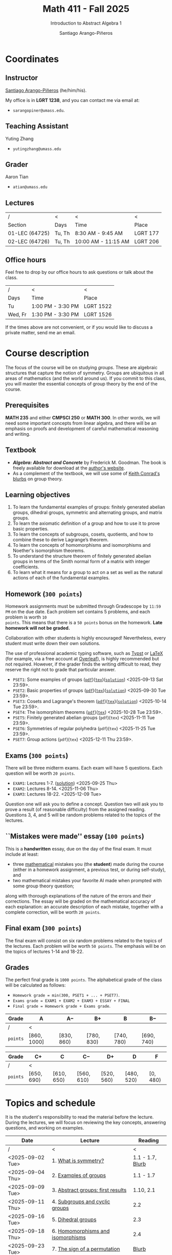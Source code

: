 #+TITLE: Math 411 - Fall 2025
#+SUBTITLE: Introduction to Abstract Algebra 1
#+AUTHOR: Santiago Arango-Piñeros
#+EMAIL: sarangopiner@umass.edu
#+OPTIONS: toc:t num:nil
#+HTML_HEAD: <link rel="stylesheet" type="text/css" href="../../org-css.css"/>
#+HTML_HEAD:  <link rel="shortcut icon" type="image/x-icon" href="../../images/umass-favicon.ico">

* Coordinates
** Instructor
[[https://sarangop1728.github.io/][Santiago Arango-Piñeros]] (he/him/his).

My office is in *LGRT 1238*, and you can contact me via email at:
+ ~sarangopiner@umass.edu~.

** Teaching Assistant
Yuting Zhang
+ ~yutingzhang@umass.edu~

** Grader
Aaron Tian
+ ~atian@umass.edu~

** Lectures
|----------------+-------+---------------------+----------|
| /              | <     | <                   | <        |
| Section        | Days  | Time                | Place    |
|----------------+-------+---------------------+----------|
| 01-LEC (64725) | Tu, Th | 8:30 AM - 9:45 AM   | LGRT 177 |
| 02-LEC (64726) | Tu, Th | 10:00 AM - 11:15 AM | LGRT 206 |
|----------------+-------+---------------------+----------|

** Office hours
Feel free to drop by our office hours to ask questions or talk about the class.

|--------+-------------------+-----------|
| /      | <                 | <         |
| Days   | Time              | Place     |
|--------+-------------------+-----------|
| Tu     | 1:00 PM - 3:30 PM | LGRT 1522 |
| Wed, Fr | 1:30 PM - 3:30 PM | LGRT 1526 |
|--------+-------------------+-----------|

If the times above are not convenient, or if you would like to discuss a
private matter, send me an email.
  
* Course description
The focus of the course will be on studying /groups/. These are algebraic
structures that capture the notion of symmetry. Groups are ubiquitous in all
areas of mathematics (and the world around us). If you commit to this class,
you will master the essential concepts of group theory by the end of the
course.
** Prerequisites
*MATH 235* and either *CMPSCI 250* or *MATH 300*. In other words, we will need
some important concepts from linear algebra, and there will be an emphasis on
proofs and development of careful mathematical reasoning and writing.

** Textbook
+ */Algebra: Abstract and Concrete/* by Frederick M. Goodman. The book is
  freely available for download at the [[https://homepage.divms.uiowa.edu/~goodman/algebrabook.dir/algebrabook.html][author's website]].
+ As a complement of the textbook, we will use some of [[https://kconrad.math.uconn.edu/blurbs/][Keith Conrad's blurbs]] on
  group theory.

** Learning objectives

1. To learn the fundamental examples of groups: finitely generated abelian
   groups, dihedral groups, symmetric and alternating groups, and matrix
   groups.
2. To learn the axiomatic definition of a group and how to use it to prove
   basic properties.
3. To learn the concepts of subgroups, cosets, quotients, and how to combine
   these to derive Lagrange’s theorem.
4. To learn the concepts of homomorphisms and isomorphisms and Noether's
   isomorphism theorems.
5. To understand the structure theorem of finitely generated abelian groups in
   terms of the Smith normal form of a matrix with integer coefficients.
6. To learn what it means for a group to act on a set as well as the
   natural actions of each of the fundamental examples.

** Homework (~300 points~)
Homework assignments must be submitted through Gradescope by ~11:59 PM~ on the
due date. Each problem set contains 5 problems, and each problem is worth ~10
points~. This means that there is a ~50 points~ bonus on the homework. *Late
homework will not be graded.*

Collaboration with other students is highly encouraged! Nevertheless, every
student must write down their own solutions.

The use of professional academic typing software, such as [[https://typst.app/][Typst]] or
[[https://www.latex-project.org/][LaTeX]] (for example, via a free account at [[https://www.overleaf.com][Overleaf]]), is highly recommended
but not required. However, if the grader finds the writing difficult to read,
they reserve the right not to grade that particular answer.

+ ~PSET1~: Some examples of groups ([[https://www.dropbox.com/scl/fi/b5i8ayu0mxpzt1sbj5l27/pset1.pdf?rlkey=o3916firn5vuidmhinecvd0ho&dl=0][~pdf~]])([[https://www.dropbox.com/scl/fi/0uub9l5u6pso216iesn1o/pset1.tex?rlkey=cc1g4p7ltbzmbpzx6nofferut&dl=0][~tex~]])([[https://www.dropbox.com/scl/fi/tk00ud7mduyy1zio5baix/pset1-sol.pdf?rlkey=7a0c70e0lifhmiz1zot4e54ef&dl=0][~solution~]]) <2025-09-13 Sat 23:59>.
+ ~PSET2~: Basic properties of groups ([[https://www.dropbox.com/scl/fi/l7nq6825mdd7g55jijv24/pset2.pdf?rlkey=dl6i8wy7metiw6m0myawpsq9b&dl=0][~pdf~]])([[https://www.dropbox.com/scl/fi/9pbho8nj3yjmbprpnz5pj/pset2.tex?rlkey=ssvvl8vv68bml2qvbn2bv43ve&dl=0][~tex~]])([[https://www.dropbox.com/scl/fi/w8gnepiciawc0u15tot9o/pset2-sol.pdf?rlkey=oyc8uhdop12k3z8gnmcpm5ach&dl=0][~solution~]]) <2025-09-30 Tue 23:59>.
+ ~PSET3~: Cosets and Lagrange's theorem ([[https://www.dropbox.com/scl/fi/6pcxfv9io7z6kwu4apih3/pset3.pdf?rlkey=fmnd6uq9wkjuj71gml2th5uci&dl=0][~pdf~]])([[https://www.dropbox.com/scl/fi/osekgzpbd5bnvgmqi78rk/pset3.tex?rlkey=cutmmdo3iger3k7rpdo5gyv5o&dl=0][~tex~]])([[https://www.dropbox.com/scl/fi/ckmq30wut1053i5znaxkq/pset3-sol.pdf?rlkey=ptov92gbrgq5sdg5ol8519sg7&dl=0][~solution~]]) <2025-10-14 Tue 23:59>. 
+ ~PSET4~: The isomorphism theorems ([[https://www.dropbox.com/scl/fi/9atils9ndqw21s3l7587o/pset4.pdf?rlkey=cv7um1y5hsaglv7flr62bbk6h&dl=0][~pdf~]])([[https://www.dropbox.com/scl/fi/nxv95mjncgqwkenhqqn2p/pset4.tex?rlkey=a20rit6emx9y17rzyql4xqx4p&dl=0][~tex~]]) <2025-10-28 Tue 23:59>.
+ ~PSET5~: Finitely generated abelian groups (~pdf~)(~tex~) <2025-11-11 Tue 23:59>.
+ ~PSET6~: Symmetries of regular polyhedra (~pdf~)(~tex~)  <2025-11-25 Tue 23:59>.
+ ~PSET7~: Group actions (~pdf~)(~tex~) <2025-12-11 Thu 23:59>.

** Exams (~300 points~)
There will be three midterm exams. Each exam will have 5 questions. Each question will
be worth ~20 points~.
+ ~EXAM1~: Lectures 1-7. ([[https://www.dropbox.com/scl/fi/bmsjqie8nzscj5b07s4ai/exam1v1-solution.pdf?rlkey=v8d697jjlb8mlwwdts8n79lnb&dl=0][solution]]) <2025-09-25 Thu>
+ ~EXAM2~: Lectures 8-14. <2025-11-06 Thu>
+ ~EXAM3~: Lectures 18-22. <2025-12-09 Tue>
Question one will ask you to define a concept. Question two will ask you to
prove a result (of reasonable difficulty) from the assigned reading. Questions
3, 4, and 5 will be random problems related to the topics of the lectures.
** ``Mistakes were made'' essay (~100 points~)
This is a *handwritten* essay, due on the day of the final exam. It must
include at least:
+ three _mathematical_ mistakes you (the *student*) made during the course
  (either in a homework assignment, a previous test, or during self-study), and
+ two mathematical mistakes your favorite AI made when prompted with some group
  theory question;

along with thorough explanations of the nature of the errors and their
corrections. The essay will be graded on the mathematical accuracy of each
explanation: an accurate description of each mistake, together with a complete
correction, will be worth ~20 points~.

** Final exam (~300 points~)
The final exam will consist on six random problems related to the topics of the
lectures. Each problem will be worth ~50 points~. The emphasis will be on the
topics of lectures 1-14 and 18-22. 

** Grades
The perfect final grade is ~1000 points~. The alphabetical grade of the class
will be calculated as follows:
+ ~Homework grade = min(300, PSET1 + ... + PSET7)~.
+ ~Exams grade = EXAM1 + EXAM2 + EXAM3 + ESSAY + FINAL~
+ ~Final grade = Homework grade + Exams grade~.

| *Grade*  | A            | A$-$        | B$+$        | B           | B$-$        |
|----------+--------------+-------------+-------------+-------------+-------------|
| /        | <            |             |             |             |             |
| ~points~ | $[860,1000]$ | $[830,860)$ | $[780,830)$ | $[740,780)$ | $[690,740)$ |


| *Grade*  | C$+$        | C           | C$-$        | D$+$        | D           | F         |
|----------+-------------+-------------+-------------+-------------+-------------+-----------|
| /        | <           |             |             |             |             |           |
| ~points~ | $[650,690)$ | $[610,650)$ | $[560,610)$ | $[520,560)$ | $[480,520)$ | $[0,480)$ |

* Topics and schedule
It is the student's responsibility to read the material before the lecture.
During the lectures, we will focus on reviewing the key concepts, answering
questions, and working on examples.


|------------------+---------------------------------------+------------------|
| Date             | Lecture                               |          Reading |
|------------------+---------------------------------------+------------------|
| /                | <                                     |                < |
| <2025-09-02 Tue> | 1. [[https://www.dropbox.com/scl/fi/p1wxilymw0vyhqvnk3z0a/Lecture-1.pdf?rlkey=wz6pvevnvakryws6uz4t8jsgx&st=oihmxpsu&dl=0][What is symmetry?]]                  | 1.1 - 1.7, [[https://kconrad.math.uconn.edu/blurbs/grouptheory/whygroups.pdf][Blurb]] |
| <2025-09-04 Thu> | 2. [[https://www.dropbox.com/scl/fi/ye5ewjg4w53js9i9nnlqp/Lecture-2.pdf?rlkey=en0vp8k0mxcdldak8rpebqe5w&st=q1vmzgj1&dl=0][Examples of groups]]                 |        1.1 - 1.7 |
| <2025-09-09 Tue> | 3. [[https://www.dropbox.com/scl/fi/5fn0wkb6ejtsk79mqsjpc/Lecture-3.pdf?rlkey=2v43ltzmasna2gk3lyqmmoulk&dl=0][Abstract groups: first results]]     |        1.10, 2.1 |
| <2025-09-11 Thu> | 4. [[https://www.dropbox.com/scl/fi/17ji5counqyvroky0zxh7/Lecture-4.pdf?rlkey=ihh68st77av0gy3322151n05e&dl=0][Subgroups and cyclic groups]]        |              2.2 |
| <2025-09-16 Tue> | 5. [[https://www.dropbox.com/scl/fi/utckf9w72zu37yaec6f8c/Lecture-5.pdf?rlkey=fe58spmzyrto2y4xmrhr1lbh3&dl=0][Dihedral groups]]                    |              2.3 |
| <2025-09-18 Thu> | 6. [[https://www.dropbox.com/scl/fi/c4bwzgfb771pt55lv5r7k/Lecture-6.pdf?rlkey=66e9htb7zs3mo0avx0w6bcezy&dl=0][Homomorphisms and isomorphisms]]     |              2.4 |
| <2025-09-23 Tue> | 7. [[https://www.dropbox.com/scl/fi/4z4br5snua92kfmkyyqha/Lecture-7.pdf?rlkey=red8npkhxxxf51qcykp1rudpy&dl=0][The sign of a permutation]]          |            [[https://kconrad.math.uconn.edu/blurbs/grouptheory/sign.pdf][Blurb]] |
| <2025-09-25 Thu> | *Exam 1*                              |                  |
| <2025-09-30 Tue> | 8. [[https://www.dropbox.com/scl/fi/c49t3qqjya7v7pc29tazj/Lecture-8.pdf?rlkey=5qmji57c31u5npkxthnpqr0ya&dl=0][Cosets]]                             |              2.5 |
| <2025-10-02 Thu> | 9. [[https://www.dropbox.com/scl/fi/oxt143yka9abuh63wmpfd/Lecture-9.pdf?rlkey=iw757fm7u5t6e1jr5u2xlqy6h&dl=0][Lagrange's theorem]]                 |              2.5 |
| <2025-10-07 Tue> | 10. [[https://www.dropbox.com/scl/fi/5umx9xqjvzhxw28wvecpl/Lecture-10.pdf?rlkey=7o83fhinujrhqwrodnnmg0mco&dl=0][Noether's isomorphism theorems]]    |              2.7 |
| <2025-10-09 Thu> | 11. [[https://www.dropbox.com/scl/fi/yogahfmerlrevbc65y30r/Lecture-11.pdf?rlkey=w71u05arfw3kzyqiehc1ufx7d&dl=0][Direct products]]                   |              3.1 |
| <2025-10-14 Tue> | 12. [[https://www.dropbox.com/scl/fi/zekcw3zkkquwxs1zs8rlm/Lecture-12.pdf?rlkey=ooh7llneiqrcpf6reai4xdqc8&dl=0][Semidirect products]]               |              3.2 |
| <2025-10-16 Thu> | 13. Linear algebra over the integers  |              3.5 |
| <2025-10-21 Tue> | 14. Finitely generated abelian groups |              3.6 |
| <2025-10-23 Thu> | 15. Rotations of regular polyhedra    |              4.1 |
| <2025-10-28 Tue> | 16. The Dodecahedron and Icosahedron  |              4.2 |
| <2025-10-30 Thu> | 17. Reflections                       |              4.3 |
| <2025-11-04 Tue> | *No class* (election day)             |                  |
| <2025-11-06 Thu> | *Exam 2*                              |                  |
| <2025-11-11 Tue> | *No class* (veterans day)             |                  |
| <2025-11-13 Thu> | 18. Group actions                     |              5.1 |
| <2025-11-18 Tue> | 19. Counting orbits                   |              5.2 |
| <2025-11-20 Thu> | 20. Symmetries of groups              |              5.3 |
| <2025-11-25 Tue> | 21. Group actions and group structure |              5.4 |
| <2025-11-27 Thu> | *No class* (thanksgiving)             |                  |
| <2025-12-02 Tue> | 22. The Sylow theorems                |            [[https://kconrad.math.uconn.edu/blurbs/grouptheory/sylowpf.pdf][Blurb]] |
| <2025-12-04 Thu> | 23. Questions?                        |                  |
| <2025-12-09 Tue> | *Exam 3*                              |                  |
|------------------+---------------------------------------+------------------|

* Philosophy
** Adopt a growth mindset
  Your effort and attitude determine your abilities. Embrace challenges and
  failure as an oportunity to grow. Find inspiration in other people's success.
** Learning is the student's responsibility
Paraphrasing Galileo:
#+BEGIN_QUOTE
``You cannot teach a person *anything*; you can only help
them find it within themselves.''
#+END_QUOTE
We are all here to _understand_. My job as a more experienced learner is to
assist you on your journey. But you are responsible for investing the time and
effort necessary to learn.
** Doing hard things
This is hard work, and it will be frustrating at times. In my opinion, the
reward is well worth the investment, as it is often the case with challenging
endeavors. In the words of JFK:
#+BEGIN_QUOTE
``We choose to go to the Moon in this decade and do the other things, not
because they are easy, but because they are hard; because that goal will serve
to organize and measure the best of our energies and skills, because that
challenge is one that we are willing to accept, one we are unwilling to
postpone, and one we intend to win, and the others, too.''
#+END_QUOTE

** Everyone belongs in this classroom
We will subscribe to [[https://www.ams.org/publications/journals/notices/201610/rnoti-p1164.pdf][Federico's axioms]].

+ *Axiom 1.* Mathematical potential is equally present in different groups,
  irrespective of geographic, demographic, and economic boundaries.

+ *Axiom 2.* Everyone can have joyful, meaningful, and empowering mathematical
  experiences.

+ *Axiom 3.* Mathematics is a powerful, malleable tool that can be shaped and
  used differently by various communities to serve their needs.

+ *Axiom 4.* Every student deserves to be treated with dignity and respect.

* Administrative details
- Add/drop only through SPIRE.
- I do not keep a waiting list, and the mathematics department staff will not
  handle these matters.
- Final exams are kept by the mathematics department. Copies are available upon
  request.
** Drops, withdrawals, and incompletes
- Last day to add or drop with no record: <2025-09-08 Mon>.
- Last day to drop with W: <2025-10-28 Tue>.
- See the [[https://www.umass.edu/registrar/academic-calendar][academic calendar]] for other important dates.
- Incomplete grades are warranted only if a student is passing the course at the
  time of the request and if the course requirements can be completed by the
  end of the following semester. Read more [[https://www.umass.edu/natural-sciences/advising/petitions-and-forms/incomplete-grade-form][here]].

** Make-up exam policy
You must take the regular exam unless you qualify for an official make-up exam
approved by me, following the official make-up request procedure. Make sure you
read and understand the make-up exam procedure.

+ *Final exam conflict:* If you need a make-up exam due to a final exam
  schedule conflict, you must submit documentation from the Registrar's Office
  or other supporting documents at least two weeks before the scheduled exams.
  No exceptions will be made. No later than one week before the exam, you must
  submit a written request to me that includes: your name and UMass Amherst
  Student ID number, your section number, and the reason for requesting the
  make-up exam. You can request make-up exams through your SPIRE account: in
  SPIRE, go to Student Home > Final Exam Conflict.

+ *Religious observance:* If you must miss an exam due to religious observance,
  you must contact me within two weeks of the beginning of the semester.

+ *Medical reasons:* If you will be absent from an exam due to medical reasons,
  you must notify me at least one week in advance of the exam. If you have a
  medical emergency, you must notify me as soon as possible. In either case,
  you may need to provide documentation. You do not need to disclose personal
  details of your condition, but you must provide enough information to allow
  the absence to be excused.

+ *Other circumstances:* It is impossible to anticipate all possible
  situations. In the event of an exceptional circumstance not covered above,
  you must contact me and explain the problem. You must be prepared to provide
  a written statement if necessary. I will evaluate the reasons you provide and
  make a decision.

+ Note that there is *no re-taking of exams* in this course. If you are sick
  and take the exam anyway, you cannot re-take the exam later for a better
  grade. Regardless of the situation, if you do not feel you can take the exam
  on the scheduled date, you must inform me as soon as possible.
  
+ Make-up exams will *not* be given to accommodate travel plans.

+ I will ensure that taking a make-up exam does not represent any technical
  advantage. In particular, the questions will be completely different from
  those on the main exam.


** Class attendance policy
By UMass policy, students are expected to attend all regularly scheduled
classes at the University for which they are registered. When planning for the
tests and homework, I will assume that you have been following my lectures.
That being said, I will not enforce or grade for attendance. If you are not
able to attend to one of the lectures, make sure you read the notes for that
day and talk to other students to check if you missed anything important.

** Class etiquette
- I expect you to be present and refrain from using your phone.
- Arrive on time. If you arrive late, try to minimize your disruption.
- Laptops and tablets are allowed during the lectures, provided that you do not
  disrupt your fellow classmates and the lectures.

** Academic dishonesty 

Academic dishonesty includes but is not limited to: 
- *Cheating:* intentional use, and/or attempted use of trickery, artifice,
  deception, breach of confidence, fraud and/or misrepresentation of one's
  academic work.
- *Fabrication:* intentional and unauthorized falsification and/or invention of
  any information or citation in any academic exercise.
- *Plagiarism:* knowingly representing the words or ideas of another as one's
  own work in any academic exercise. This includes submitting without citation,
  in whole or in part, prewritten term papers of another or the research of
  another, including but not limited to commercial vendors who sell or
  distribute such materials.
- *Facilitating dishonesty:* knowingly helping or attempting to help another
  commit an act of academic dishonesty, including substituting for another in
  an examination, or allowing others to represent as their own one's papers,
  reports, or academic works.

Formal definitions of academic dishonesty, examples of various forms of
dishonesty, and the procedures which faculty must follow to penalize dishonesty
are detailed on the [[https://www.umass.edu/studentsuccess/academic-integrity][Academic Honesty website]]. Appeals must be filed within ten
days of notification by the Academic Honesty Office that a formal charge has
been filed by an instructor that suspects dishonesty. Contact the Academic
Honesty Office for more information on the process. The [[https://www.umass.edu/ombuds/][Ombuds Office]] is also
available to support individuals engaging with the Academic Honesty process.
The [[https://www.umass.edu/provost/][Provost’s Office]] is where appeals are processed and filed.

* Required statements
** Academic honesty statement
Since the integrity of the academic enterprise of any institution of higher
education requires honesty in scholarship and research, academic honesty is
required of all students at the University of Massachusetts Amherst. Academic
dishonesty is prohibited in all programs of the University. Academic dishonesty
includes but is not limited to: cheating, fabrication, plagiarism, and
facilitating dishonesty. Appropriate sanctions may be imposed on any student
who has committed an act of academic dishonesty. Instructors should take
reasonable steps to address academic misconduct. Any person who has reason to
believe that a student has committed academic dishonesty should bring such
information to the attention of the appropriate course instructor as soon as
possible. Instances of academic dishonesty not related to a specific course
should be brought to the attention of the appropriate department Head or Chair.
Since students are expected to be familiar with this policy and the commonly
accepted standards of academic integrity, ignorance of such standards is not
normally sufficient evidence of lack of intent
(http://www.umass.edu/dean_students/codeofconduct/acadhonesty/).

** Academic integrity statement
UMass Amherst is strongly committed to academic integrity, which is defined as
completing all academic work without cheating, lying, stealing, or receiving
unauthorized assistance from any other person, or using any source of
information not appropriately authorized or attributed. As a community, we hold
each other accountable and support each other’s knowledge and understanding of
academic integrity. Academic dishonesty is prohibited in all programs of the
University and includes but is not limited to: Cheating, fabrication,
plagiarism, lying, and facilitating dishonesty, via analogue and digital means.
Sanctions may be imposed on any student who has committed or participated in an
academic integrity infraction. Any person who has reason to believe that a
student has committed an academic integrity infraction should bring such
information to the attention of the appropriate course instructor as soon as
possible. All students at the University of Massachusetts Amherst have read and
acknowledged the Commitment to Academic Integrity and are knowingly responsible
for completing all work with integrity and in accordance with the policy:
(https://www.umass.edu/senate/book/academic-regulations-academic-integrity-policy).

** Accommodation statement
The University of Massachusetts Amherst is committed to providing an equal
educational opportunity for all students. If you have a documented physical,
psychological, or learning disability on file with Disability Services (DS),
you may be eligible for reasonable academic accommodations to help you succeed
in this course. If you have a documented disability that requires an
accommodation, please notify me within the first two weeks of the semester so
that we may make appropriate arrangements. For further information, please
visit Disability Services (https://www.umass.edu/disability/).

** Title IX statement
In accordance with Title IX of the Education Amendments of 1972 that prohibits
gender-based discrimination in educational settings that receive federal funds,
the University of Massachusetts Amherst is committed to providing a safe
learning environment for all students, free from all forms of discrimination,
including sexual assault, sexual harassment, domestic violence, dating
violence, stalking, and retaliation. This includes interactions in person or
online through digital platforms and social media. Title IX also protects
against discrimination on the basis of pregnancy, childbirth, false pregnancy,
miscarriage, abortion, or related conditions, including recovery. There are
resources here on campus to support you. A summary of the available Title IX
resources (confidential and non-confidential) can be found at the following
link: https://www.umass.edu/titleix/resources. You do not need to make a formal
report to access them. If you need immediate support, you are not alone. Free
and confidential support is available 24 hours a day / 7 days a week / 365 days
a year at the SASA Hotline 413-545-0800.
